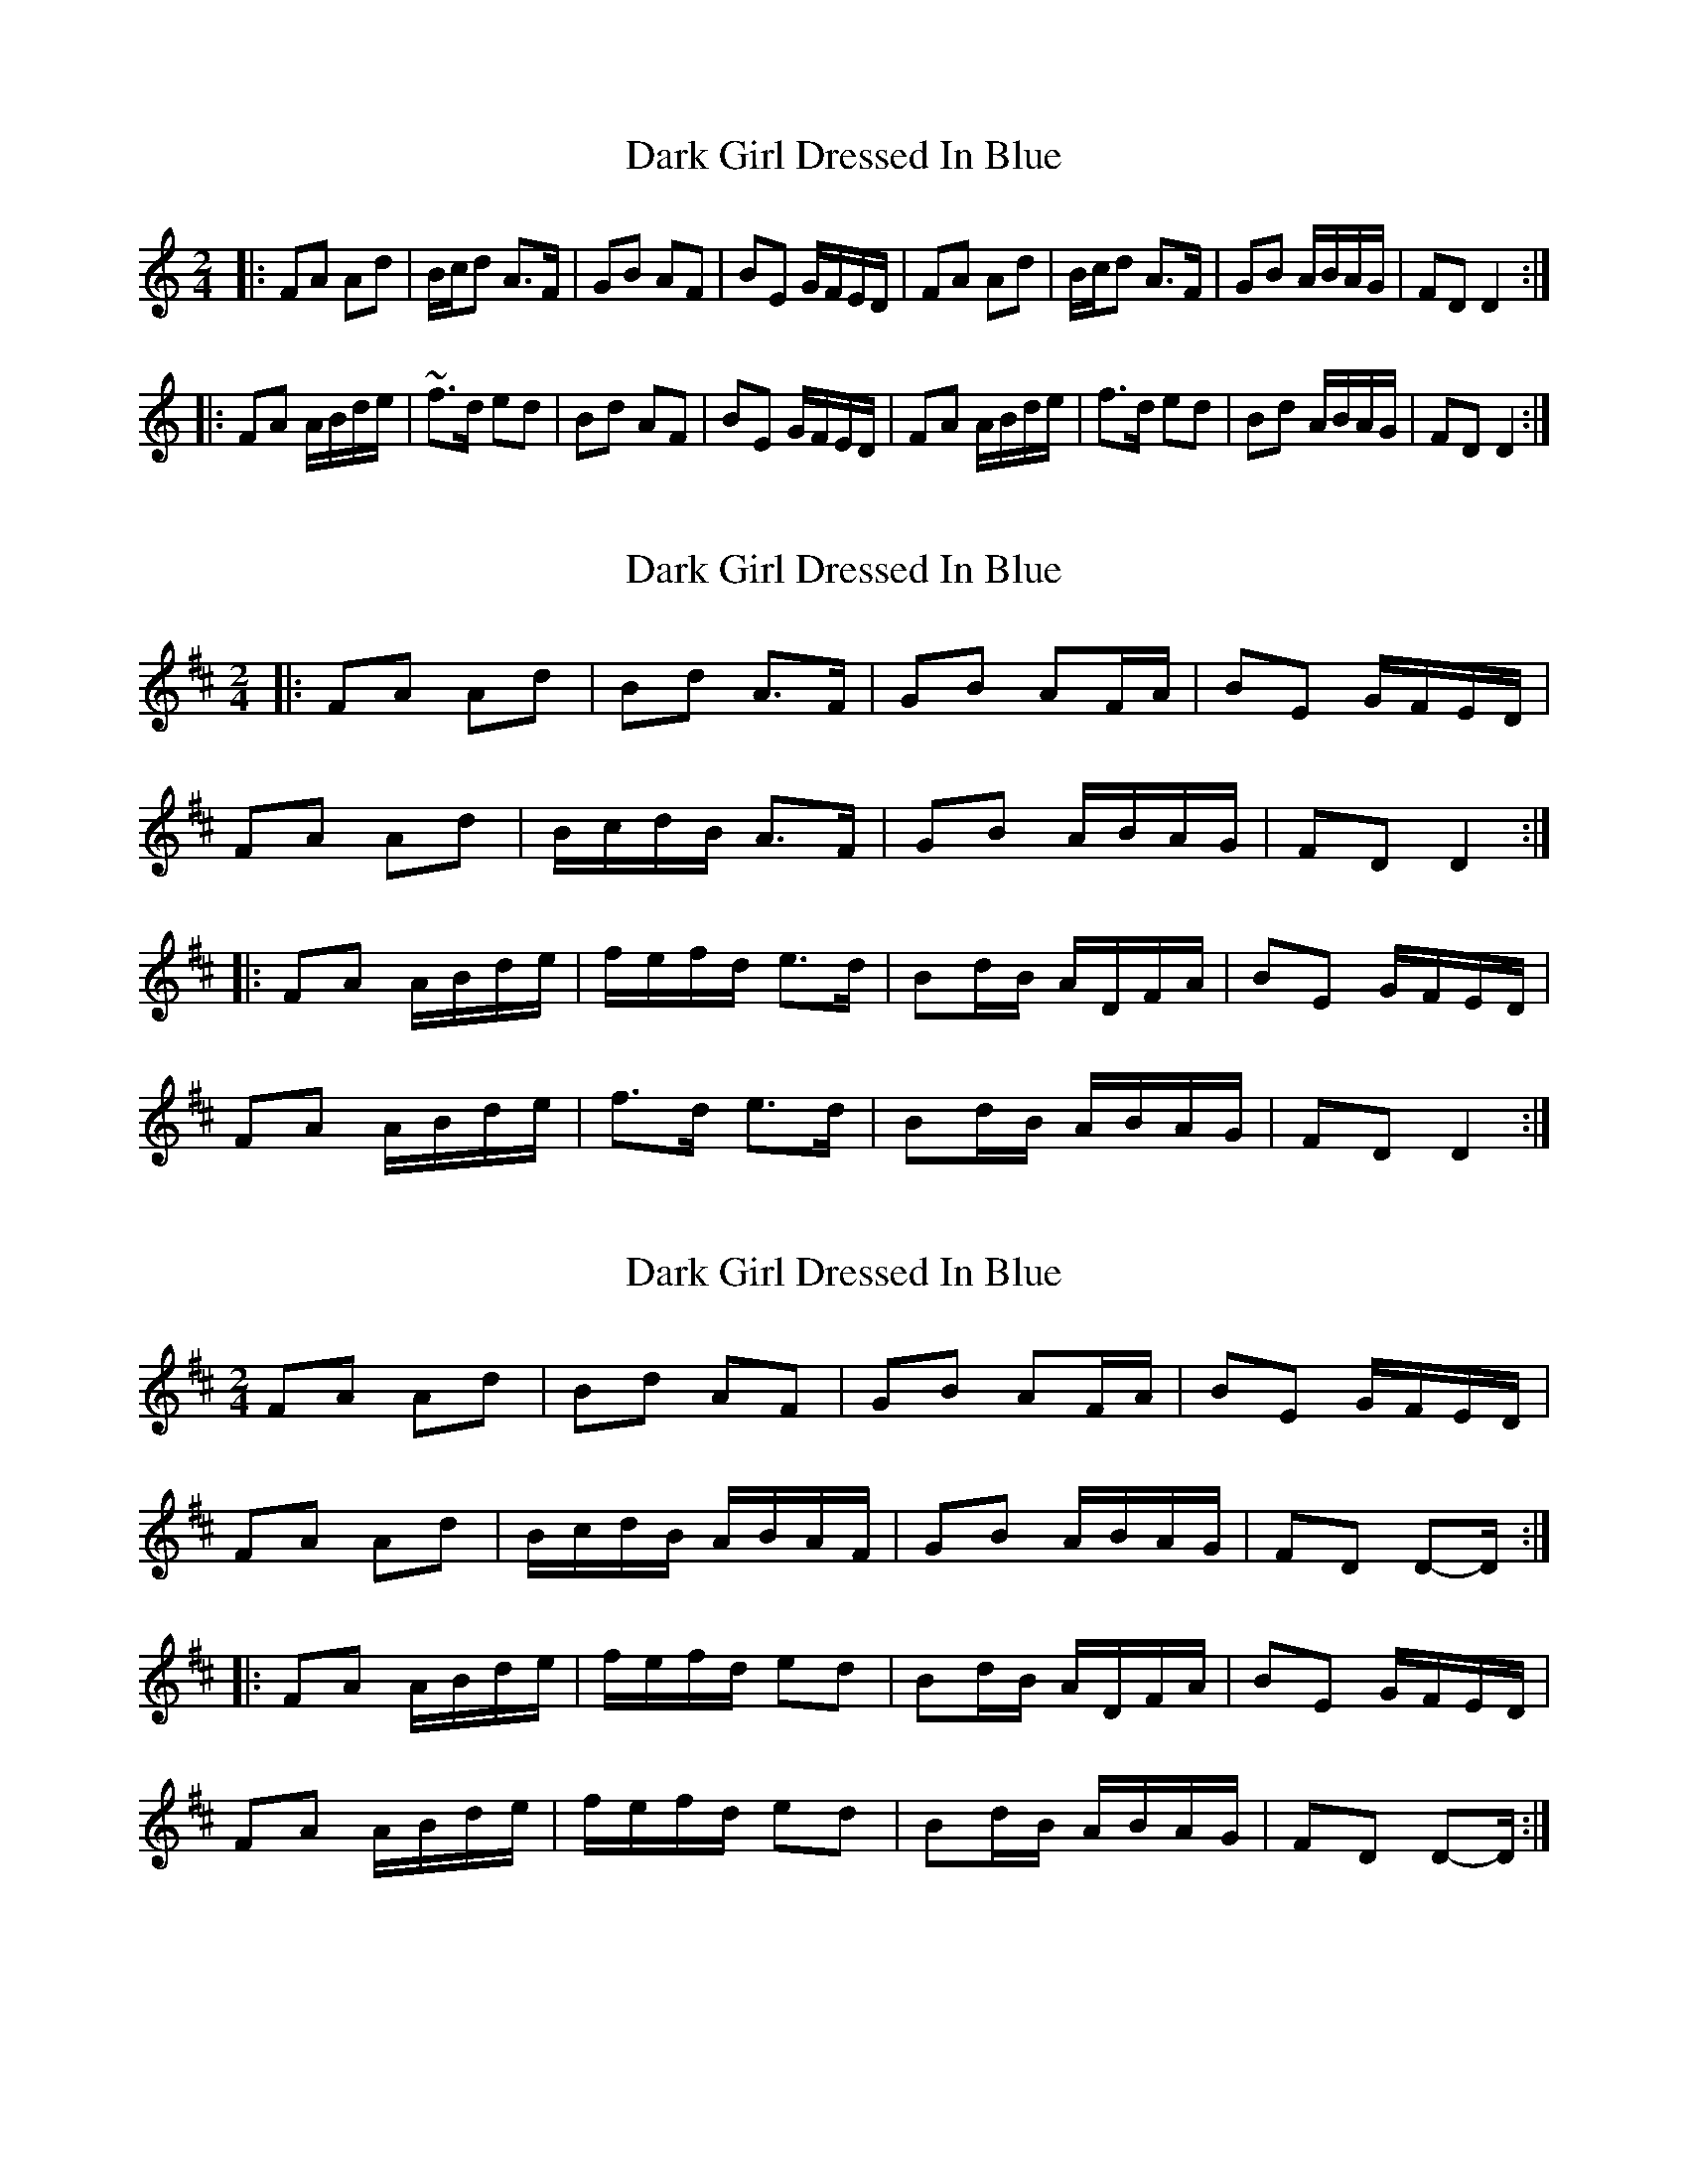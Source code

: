 X: 1
T: Dark Girl Dressed In Blue
Z: tufbo
S: https://thesession.org/tunes/1534#setting1534
R: polka
M: 2/4
L: 1/8
K: Ddor
|: FA Ad | B/c/d A>F | GB AF | BE G/F/E/D/ | FA Ad | B/c/d A>F | GB A/B/A/G/ | FD D2 :|
|: FA A/B/d/e/ | ~f>d ed | Bd AF | BE G/F/E/D/ | FA A/B/d/e/ | f>d ed | Bd A/B/A/G/ | FD D2 :|
X: 2
T: Dark Girl Dressed In Blue
Z: ceolachan
S: https://thesession.org/tunes/1534#setting14935
R: polka
M: 2/4
L: 1/8
K: Dmaj
|: FA Ad | Bd A>F | GB AF/A/ | BE G/F/E/D/ | FA Ad | B/c/d/B/ A>F | GB A/B/A/G/ | FD D2 :||: FA A/B/d/e/ | f/e/f/d/ e>d | Bd/B/ A/D/F/A/ | BE G/F/E/D/ | FA A/B/d/e/ | f>d e>d | Bd/B/ A/B/A/G/ | FD D2 :|
X: 3
T: Dark Girl Dressed In Blue
Z: ceolachan
S: https://thesession.org/tunes/1534#setting14936
R: polka
M: 2/4
L: 1/8
K: Dmaj
FA Ad | Bd AF | GB AF/A/ | BE G/F/E/D/ | FA Ad | B/c/d/B/ A/B/A/F/ | GB A/B/A/G/ | FD D-D/ :||: FA A/B/d/e/ | f/e/f/d/ ed | Bd/B/ A/D/F/A/ | BE G/F/E/D/ | FA A/B/d/e/ | f/e/f/d/ ed | Bd/B/ A/B/A/G/ | FD D-D/ :|
X: 4
T: Dark Girl Dressed In Blue
Z: ceolachan
S: https://thesession.org/tunes/1534#setting14937
R: polka
M: 2/4
L: 1/8
K: Ddor
From ~ | FD D-D/ :| ~ to ~ | FD D3/ :|
X: 5
T: Dark Girl Dressed In Blue
Z: Mix O'Lydian
S: https://thesession.org/tunes/1534#setting26289
R: polka
M: 2/4
L: 1/8
K: Ador
|: A>G FG | A/B/c/A/ BG | A>G FG | A/d/d/^c/ d2 |
A>G FG | A/B/c/A/ BG | Ad ^c/d/e | [1 d2 d2 :| [2 d2 d-d/e/ |]
|: fa g/f/e | d>B Ae | fa g/f/e | d2 d-d/e/ |
fa g/f/e | d>B AB | cB AF | GA/B/ cB :|
